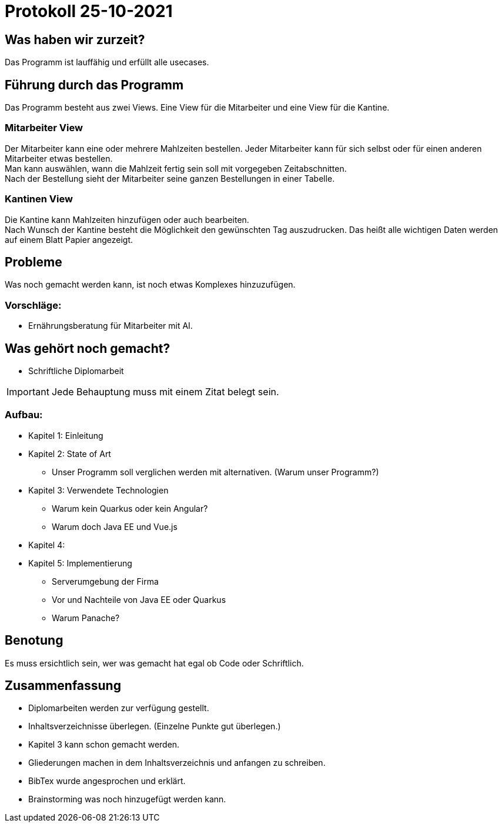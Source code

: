 = Protokoll 25-10-2021

== Was haben wir zurzeit?

Das Programm ist lauffähig und erfüllt alle usecases.

== Führung durch das Programm

Das Programm besteht aus zwei Views. Eine View für die Mitarbeiter und eine View für die
Kantine.

=== Mitarbeiter View
Der Mitarbeiter kann eine oder mehrere Mahlzeiten bestellen. Jeder Mitarbeiter kann für sich
selbst oder für einen anderen Mitarbeiter etwas bestellen. +
Man kann auswählen, wann die Mahlzeit fertig sein soll mit vorgegeben Zeitabschnitten. +
Nach der Bestellung sieht der Mitarbeiter seine ganzen Bestellungen in einer Tabelle.

=== Kantinen View

Die Kantine kann Mahlzeiten hinzufügen oder auch bearbeiten. +
Nach Wunsch der Kantine besteht die Möglichkeit den gewünschten Tag auszudrucken. Das heißt
alle wichtigen Daten werden auf einem Blatt Papier angezeigt. +

== Probleme

Was noch gemacht werden kann, ist noch etwas Komplexes hinzuzufügen.

=== Vorschläge:

* Ernährungsberatung für Mitarbeiter mit AI.

== Was gehört noch gemacht?

* Schriftliche Diplomarbeit

IMPORTANT: Jede Behauptung muss mit einem Zitat belegt sein.

=== Aufbau:

* Kapitel 1: Einleitung
* Kapitel 2: State of Art
** Unser Programm soll verglichen werden mit alternativen. (Warum unser Programm?)
* Kapitel 3: Verwendete Technologien
** Warum kein Quarkus oder kein Angular?
** Warum doch Java EE und Vue.js
* Kapitel 4:
* Kapitel 5: Implementierung
** Serverumgebung der Firma
** Vor und Nachteile von Java EE oder Quarkus
** Warum Panache?

== Benotung

Es muss ersichtlich sein, wer was gemacht hat egal ob Code oder Schriftlich.

== Zusammenfassung

* Diplomarbeiten werden zur verfügung gestellt.
* Inhaltsverzeichnisse überlegen. (Einzelne Punkte gut überlegen.)
* Kapitel 3 kann schon gemacht werden.
* Gliederungen machen in dem Inhaltsverzeichnis und anfangen zu schreiben.
* BibTex wurde angesprochen und erklärt.
* Brainstorming was noch hinzugefügt werden kann.
